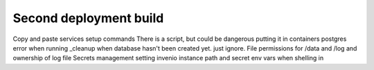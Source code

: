 Second deployment build
-----------------------

Copy and paste services setup commands
There is a script, but could be dangerous putting it in containers
postgres error when running _cleanup when database hasn't been created yet.  just ignore.
File permissions for /data and /log and ownership of log file
Secrets management
setting invenio instance path and secret env vars when shelling in
